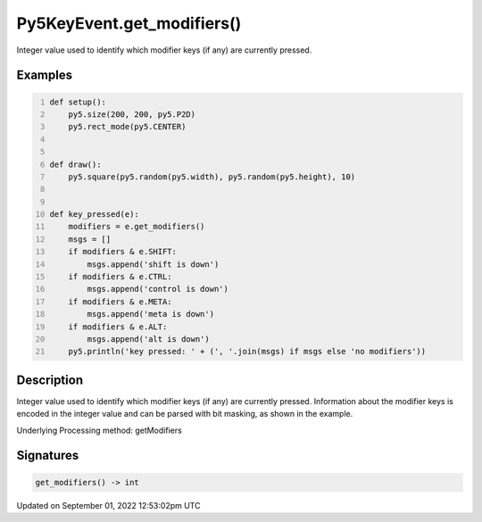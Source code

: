 Py5KeyEvent.get_modifiers()
===========================

Integer value used to identify which modifier keys (if any) are currently pressed.

Examples
--------

.. raw:: html

    <div class="example-table">

.. raw:: html

    <div class="example-row"><div class="example-cell-image">

.. raw:: html

    </div><div class="example-cell-code">

.. code:: python
    :number-lines:

    def setup():
        py5.size(200, 200, py5.P2D)
        py5.rect_mode(py5.CENTER)


    def draw():
        py5.square(py5.random(py5.width), py5.random(py5.height), 10)


    def key_pressed(e):
        modifiers = e.get_modifiers()
        msgs = []
        if modifiers & e.SHIFT:
            msgs.append('shift is down')
        if modifiers & e.CTRL:
            msgs.append('control is down')
        if modifiers & e.META:
            msgs.append('meta is down')
        if modifiers & e.ALT:
            msgs.append('alt is down')
        py5.println('key pressed: ' + (', '.join(msgs) if msgs else 'no modifiers'))

.. raw:: html

    </div></div>

.. raw:: html

    </div>

Description
-----------

Integer value used to identify which modifier keys (if any) are currently pressed. Information about the modifier keys is encoded in the integer value and can be parsed with bit masking, as shown in the example.

Underlying Processing method: getModifiers

Signatures
----------

.. code:: python

    get_modifiers() -> int
Updated on September 01, 2022 12:53:02pm UTC

